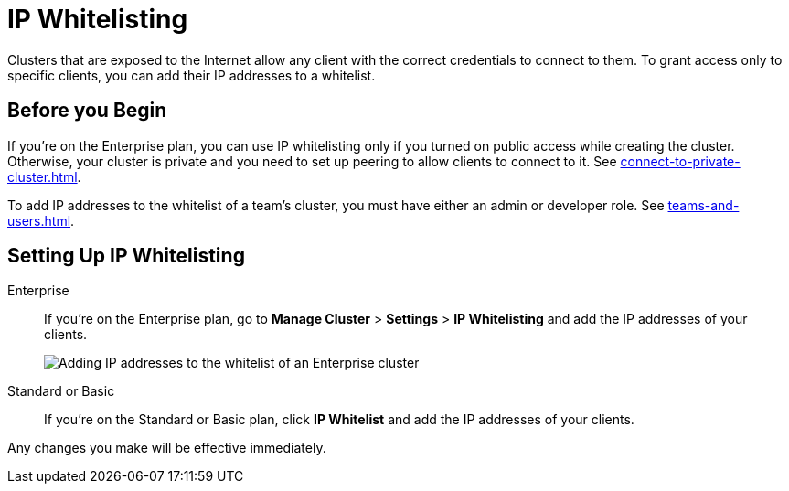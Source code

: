 = IP Whitelisting
:description: Clusters that are exposed to the Internet allow any client with the correct credentials to connect to them. To grant access only to specific clients, you can add their IP addresses to a whitelist.

{description}

== Before you Begin

If you're on the Enterprise plan, you can use IP whitelisting only if you turned on public access while creating the cluster. Otherwise, your cluster is private and you need to set up peering to allow clients to connect to it. See xref:connect-to-private-cluster.adoc[].

To add IP addresses to the whitelist of a team's cluster, you must have either an admin or developer role. See xref:teams-and-users.adoc[].

== Setting Up IP Whitelisting

[tabs] 
====
Enterprise:: 
+ 
--
If you're on the Enterprise plan, go to *Manage Cluster* > *Settings* > *IP Whitelisting* and add the IP addresses of your clients.

image:ip-whitelist-enterprise.png[Adding IP addresses to the whitelist of an Enterprise cluster]
--
Standard or Basic:: 
+ 
--
If you're on the Standard or Basic plan, click *IP Whitelist* and add the IP addresses of your clients.
--
====

Any changes you make will be effective immediately.
